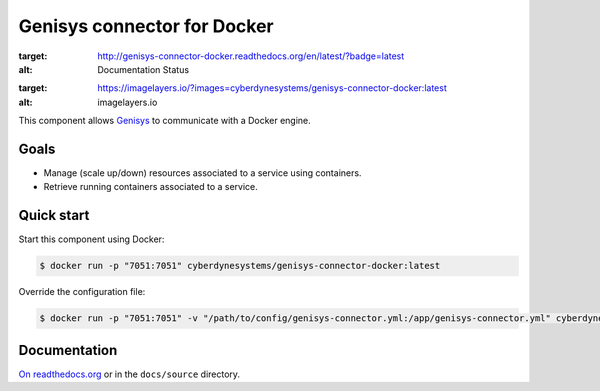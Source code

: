 Genisys connector for Docker
============================

.. image:: https://readthedocs.org/projects/genisys-connector-docker/badge/?version=latest
:target: http://genisys-connector-docker.readthedocs.org/en/latest/?badge=latest
:alt: Documentation Status
.. image:: https://badge.imagelayers.io/cyberdynesystems/genisys-connector-docker:latest.svg
:target: https://imagelayers.io/?images=cyberdynesystems/genisys-connector-docker:latest
:alt: imagelayers.io

This component allows `Genisys`_ to communicate with a Docker engine.

Goals
-----

* Manage (scale up/down) resources associated to a service using containers.
* Retrieve running containers associated to a service.

Quick start
-----------

Start this component using Docker:

.. code-block:: bash

    $ docker run -p "7051:7051" cyberdynesystems/genisys-connector-docker:latest

Override the configuration file:

.. code-block:: bash

    $ docker run -p "7051:7051" -v "/path/to/config/genisys-connector.yml:/app/genisys-connector.yml" cyberdynesystems/genisys-connector-docker:latest

Documentation
-------------

`On readthedocs.org`_ or in the ``docs/source`` directory.

.. _On readthedocs.org: http://genisys-connector-docker.readthedocs.org/en/latest/
.. _Genisys: https://github.com/cyberdyne-corp/genisys
